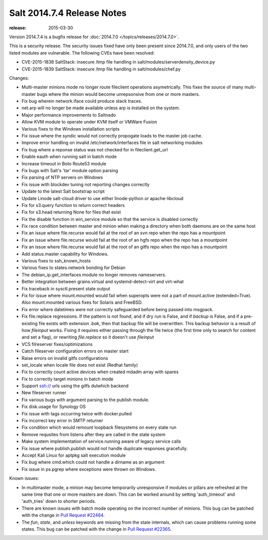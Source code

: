 ===========================
Salt 2014.7.4 Release Notes
===========================

:release: 2015-03-30

Version 2014.7.4 is a bugfix release for :doc:`2014.7.0
</topics/releases/2014.7.0>`.

This is a security release. The security issues fixed have only been present
since 2014.7.0, and only users of the two listed modules are vulnerable. The
following CVEs have been resolved:

- CVE-2015-1838 SaltStack: insecure /tmp file handling in
  salt/modules/serverdensity_device.py

- CVE-2015-1839 SaltStack: insecure /tmp file handling in salt/modules/chef.py

Changes:

- Multi-master minions mode no longer route fileclient operations asymetrically.
  This fixes the source of many multi-master bugs where the minion would
  become unrepsonsive from one or more masters.

- Fix bug wherein network.iface could produce stack traces.

- net.arp will no longer be made available unless arp is installed on the
  system.

- Major performance improvements to Saltnado

- Allow KVM module to operate under KVM itself or VMWare Fusion

- Various fixes to the Windows installation scripts

- Fix issue where the syndic would not correctly propogate loads to the master
  job cache.

- Improve error handling on invalid /etc/network/interfaces file in salt
  networking modules

- Fix bug where a reponse status was not checked for in fileclient.get_url

- Enable eauth when running salt in batch mode

- Increase timeout in Boto Route53 module

- Fix bugs with Salt's 'tar' module option parsing

- Fix parsing of NTP servers on Windows

- Fix issue with blockdev tuning not reporting changes correctly

- Update to the latest Salt bootstrap script

- Update Linode salt-cloud driver to use either linode-python or
  apache-libcloud

- Fix for s3.query function to return correct headers

- Fix for s3.head returning None for files that exist

- Fix the disable function in win_service module so that the service is
  disabled correctly

- Fix race condition between master and minion when making a directory when
  both daemons are on the same host

- Fix an issue where file.recurse would fail at the root of an svn repo
  when the repo has a mountpoint

- Fix an issue where file.recurse would fail at the root of an hgfs repo
  when the repo has a mountpoint

- Fix an issue where file.recurse would fail at the root of an gitfs repo
  when the repo has a mountpoint

- Add status.master capability for Windows.

- Various fixes to ssh_known_hosts

- Various fixes to states.network bonding for Debian

- The debian_ip.get_interfaces module no longer removes nameservers.

- Better integration between grains.virtual and systemd-detect-virt and
  virt-what

- Fix traceback in sysctl.present state output

- Fix for issue where mount.mounted would fail when superopts were not a part
  of mount.active (extended=True). Also mount.mounted various fixes for Solaris
  and FreeBSD.

- Fix error where datetimes were not correctly safeguarded before being passed
  into msgpack.

- Fix file.replace regressions.  If the pattern is not found, and if dry run is False,
  and if `backup` is False, and if a pre-existing file exists with extension `.bak`,
  then that backup file will be overwritten. This backup behavior is a result of how `fileinput`
  works. Fixing it requires either passing through the file twice (the
  first time only to search for content and set a flag), or rewriting
  `file.replace` so it doesn't use `fileinput`
 
- VCS filreserver fixes/optimizations

- Catch fileserver configuration errors on master start

- Raise errors on invalid gitfs configurations

- set_locale when locale file does not exist (Redhat family)

- Fix to correctly count active devices when created mdadm array with spares

- Fix to correctly target minions in batch mode

- Support ssh:// urls using the gitfs dulwhich backend

- New fileserver runner

- Fix various bugs with argument parsing to the publish module.

- Fix disk.usage for Synology OS

- Fix issue with tags occurring twice with docker.pulled

- Fix incorrect key error in SMTP returner

- Fix condition which would remount loopback filesystems on every state run

- Remove requsites from listens after they are called in the state system

- Make system implementation of service.running aware of legacy service calls

- Fix issue where publish.publish would not handle duplicate responses gracefully.

- Accept Kali Linux for aptpkg salt execution module

- Fix bug where cmd.which could not handle a dirname as an argument

- Fix issue in ps.pgrep where exceptions were thrown on Windows.


Known issues:

- In multimaster mode, a minion may become temporarily unresponsive
  if modules or pillars are refreshed at the same time that one
  or more masters are down. This can be worked around by setting
  'auth_timeout' and 'auth_tries' down to shorter periods.

- There are known issues with batch mode operating on the incorrect number of minions.
  This bug can be patched with the change in `Pull Request #22464`_.

- The `fun`, `state`, and `unless` keywords are missing from the state internals, which
  can cause problems running some states. This bug can be patched with the change in
  `Pull Request #22365`_.

.. _Pull Request #22464: https://github.com/saltstack/salt/pull/22464
.. _Pull Request #22365: https://github.com/saltstack/salt/pull/22365
